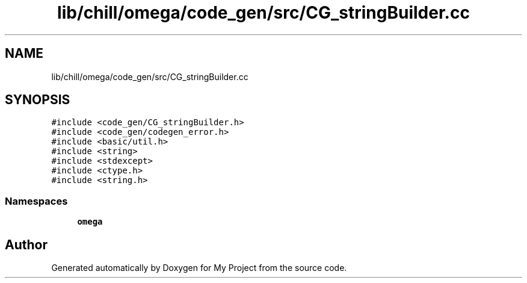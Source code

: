 .TH "lib/chill/omega/code_gen/src/CG_stringBuilder.cc" 3 "Sun Jul 12 2020" "My Project" \" -*- nroff -*-
.ad l
.nh
.SH NAME
lib/chill/omega/code_gen/src/CG_stringBuilder.cc
.SH SYNOPSIS
.br
.PP
\fC#include <code_gen/CG_stringBuilder\&.h>\fP
.br
\fC#include <code_gen/codegen_error\&.h>\fP
.br
\fC#include <basic/util\&.h>\fP
.br
\fC#include <string>\fP
.br
\fC#include <stdexcept>\fP
.br
\fC#include <ctype\&.h>\fP
.br
\fC#include <string\&.h>\fP
.br

.SS "Namespaces"

.in +1c
.ti -1c
.RI " \fBomega\fP"
.br
.in -1c
.SH "Author"
.PP 
Generated automatically by Doxygen for My Project from the source code\&.
